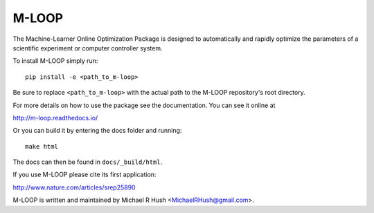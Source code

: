 ======
M-LOOP
======

The Machine-Learner Online Optimization Package is designed to automatically and rapidly optimize the parameters of a scientific experiment or computer controller system.

To install M-LOOP simply run::

    pip install -e <path_to_m-loop>

Be sure to replace ``<path_to_m-loop>`` with the actual path to the M-LOOP repository's root directory.

For more details on how to use the package see the documentation. You can see it online at

http://m-loop.readthedocs.io/

Or you can build it by entering the docs folder and running::

    make html

The docs can then be found in ``docs/_build/html``.

If you use M-LOOP please cite its first application:

http://www.nature.com/articles/srep25890

M-LOOP is written and maintained by Michael R Hush <MichaelRHush@gmail.com>.